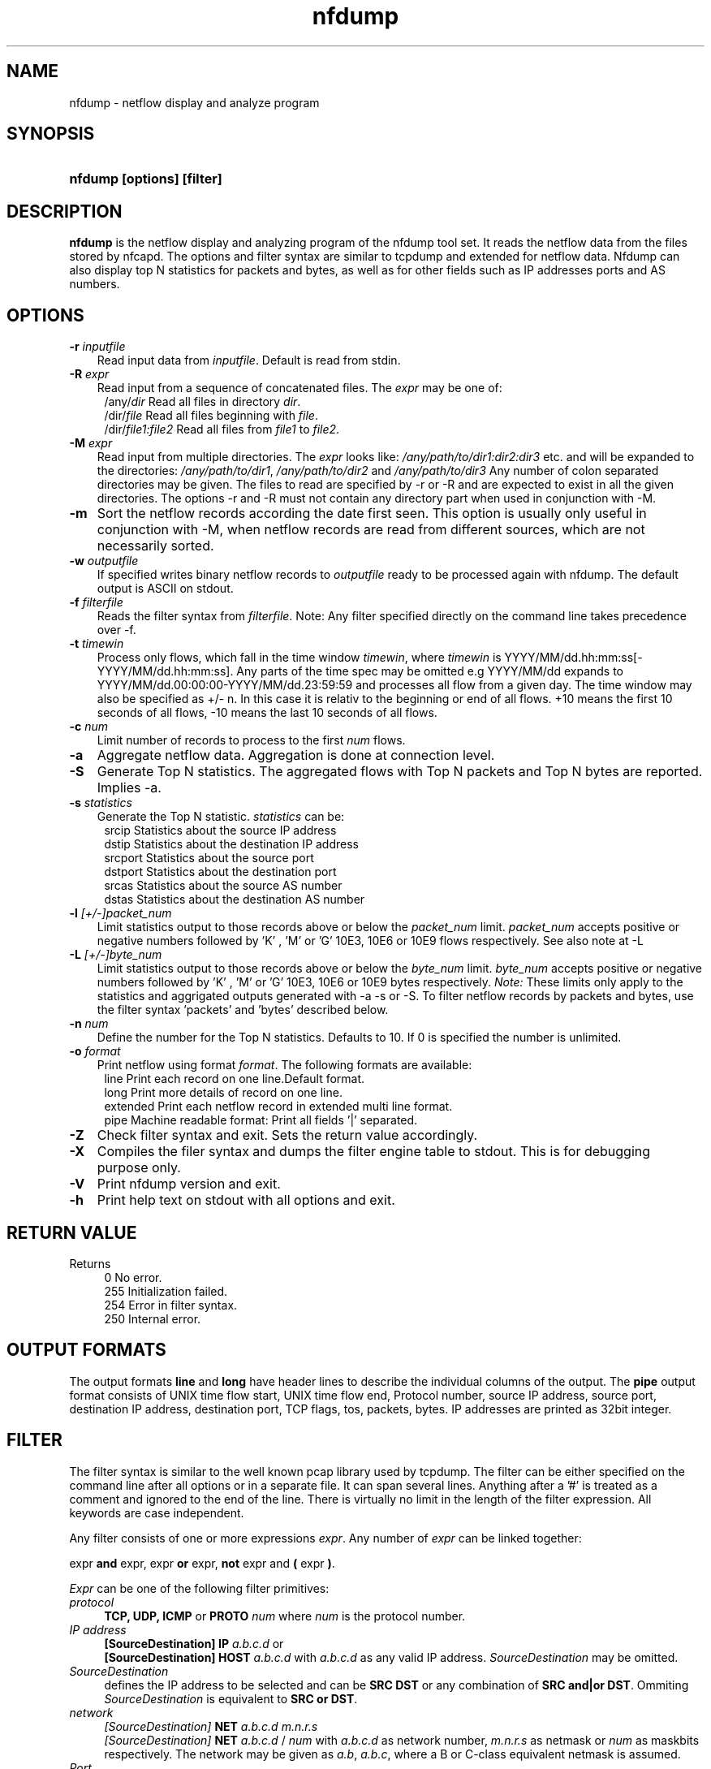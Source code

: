 .TH nfdump 1 2004-06-30 "" ""
.SH NAME
nfdump \- netflow display and analyze program
.SH SYNOPSIS
.HP 5
.B nfdump [options] [filter]
.SH DESCRIPTION
.B nfdump
is the netflow display and analyzing program of the nfdump tool set. 
It reads the netflow data from the files stored by nfcapd. The options
and filter syntax are similar to tcpdump and extended for netflow data. 
Nfdump can also display top N statistics for packets and bytes, as well
as for other fields such as IP addresses ports and AS numbers.

.SH OPTIONS
.TP 3
.B -r \fIinputfile
Read input data from \fIinputfile\fR. Default is read from stdin.
.TP 3
.B -R \fIexpr
Read input from a sequence of concatenated files. The \fIexpr\fR
may be one of:
.PD 0
.RS 4
/any/\fIdir\fR          Read all files in directory \fIdir\fR.
.P
/dir/\fIfile\fR         Read all files beginning with \fIfile\fR.
.P
/dir/\fIfile1:file2\fR  Read all files from \fIfile1\fR to \fIfile2\fR.
.RE
.PD
.TP 3
.B -M \fIexpr
Read input from multiple directories. The \fIexpr\fR looks like:
\fI/any/path/to/dir1:dir2:dir3\fR etc. and will be expanded to the
directories: \fI/any/path/to/dir1\fR, \fI/any/path/to/dir2\fR and 
\fI/any/path/to/dir3\fR Any number of colon separated directories may 
be given. The files to read are specified by -r or -R and are expected 
to exist in all the given directories.  The options -r and -R must 
not contain any directory part when used in conjunction with -M.
.TP 3
.B -m
Sort the netflow records according the date first seen. This option is
usually only useful in conjunction with -M, when netflow records are 
read from different sources, which are not necessarily sorted.
.TP 3
.B -w \fIoutputfile
If specified writes binary netflow records to \fIoutputfile\fR ready
to be processed again with nfdump. The default output is ASCII on
stdout.
.TP 3
.B -f \fIfilterfile
Reads the filter syntax from \fIfilterfile\fR. Note: Any filter specified
directly on the command line takes precedence over -f.
.TP 3
.B -t \fItimewin
Process only flows, which fall in the time window \fItimewin\fR, where
\fItimewin\fR is YYYY/MM/dd.hh:mm:ss[-YYYY/MM/dd.hh:mm:ss]. Any parts of
the time spec may be omitted e.g YYYY/MM/dd expands to 
YYYY/MM/dd.00:00:00-YYYY/MM/dd.23:59:59 and processes all flow from a 
given day. The time window may also be specified as +/- n. In this case
it is relativ to the beginning or end of all flows. +10 means the first
10 seconds of all flows, -10 means the last 10 seconds of all flows.
.TP 3
.B -c \fInum
Limit number of records to process to the first \fInum\fR flows.
.TP 3
.B -a
Aggregate netflow data. Aggregation is done at connection level.
.TP 3
.B -S
Generate Top N statistics. The aggregated flows with Top N packets and 
Top N bytes are reported. Implies -a.
.TP 3
.B -s \fIstatistics
Generate the Top N statistic. \fIstatistics\fR can be:
.PD 0
.RS 4
srcip	Statistics about the source IP address
.P
dstip	Statistics about the destination IP address
.P
srcport	Statistics about the source port
.P
dstport	Statistics about the destination port
.P
srcas	Statistics about the source AS number
.P
dstas	Statistics about the destination AS number
.RE
.PD
.TP 3
.B -l \fI[+/-]packet_num
Limit statistics output to those records above or below the \fIpacket_num\fR 
limit. \fIpacket_num\fR accepts positive or negative numbers followed by 'K'
, 'M' or 'G' 10E3, 10E6 or 10E9 flows respectively. See also note at -L
.TP 3
.B -L \fI[+/-]byte_num
Limit statistics output to those records above or below the \fIbyte_num\fR 
limit. \fIbyte_num\fR accepts positive or negative numbers followed by 'K'
, 'M' or 'G' 10E3, 10E6 or 10E9 bytes respectively. \fINote:\fR These limits only
apply to the statistics and aggrigated outputs generated with -a -s or -S.
To filter netflow records by packets and bytes, use the filter syntax 'packets'
and 'bytes' described below.
.TP 3
.B -n \fInum
Define the number for the Top N statistics. Defaults to 10. If 0 is specified
the number is unlimited.
.TP 3
.B -o \fIformat
Print netflow using format \fIformat\fR. The following formats are available:
.PD 0
.RS 4
line		Print each record on one line.Default format.
.P
long		Print more details of record on one line.
.P
extended	Print each netflow record in extended multi line format.
.P
pipe		Machine readable format: Print all fields '|' separated.
.RE
.PD
.TP 3
.B -Z
Check filter syntax and exit. Sets the return value accordingly.
.TP 3
.B -X
Compiles the filer syntax and dumps the filter engine table to stdout.
This is for debugging purpose only.
.TP 3
.B -V
Print nfdump version and exit.
.TP 3
.B -h
Print help text on stdout with all options and exit.
.SH "RETURN VALUE"
Returns 
.PD 0
.RS 4 
0   No error. \fn
.P
255 Initialization failed.
.P
254 Error in filter syntax.
.P
250 Internal error.
.RE
.PD
.SH "OUTPUT FORMATS"
The output formats \fBline\fR and \fBlong\fR have header lines to describe the
individual columns of the output. The \fBpipe\fR output format consists of UNIX
time flow start, UNIX time flow end, Protocol number, source IP address, source port,
destination IP address, destination port, TCP flags, tos, packets, bytes. IP 
addresses are printed as 32bit integer.
.SH "FILTER"
The filter syntax is similar to the well known pcap library used by tcpdump.
The filter can be either specified on the command line after all options or 
in a separate file. It can span several lines. Anything after a '#' is treated as a 
comment and ignored to the end of the line. There is virtually no limit in 
the length of the filter expression. All keywords are case independent.
.P Syntax
Any filter consists of one or more expressions \fIexpr\fR. Any number of \fIexpr\fR
can be linked together:
.P
expr \fBand\fR expr, expr \fBor\fR expr, \fBnot\fR expr and \fB(\fR expr \fB)\fR.
.P
\fIExpr\fR can be one of the following filter primitives:
.TP 4
.I protocol
\fBTCP, UDP, ICMP\fR or \fBPROTO\fR \fInum\fR where \fInum\fR is the protocol 
number.
.TP 4
.I IP address
.PD 0
.RS 4
\fB[SourceDestination]\fR \fBIP\fR \fIa.b.c.d\fR or
.P
\fB[SourceDestination]\fR \fBHOST\fR \fIa.b.c.d\fR with \fIa.b.c.d\fR as any valid IP address.
\fISourceDestination\fR may be omitted.
.RE
.PD
.TP 4
.I SourceDestination
defines the IP address to be selected and can be \fBSRC\fR 
\fBDST\fR or any combination of \fBSRC and|or DST\fR. Ommiting \fISourceDestination\fR is 
equivalent to \fBSRC or DST\fR.
.TP 4
.I network
\fI[SourceDestination]\fR \fBNET\fR \fIa.b.c.d\fR \fIm.n.r.s\fR
.PD 0
.RS 4
\fI[SourceDestination]\fR \fBNET\fR \fIa.b.c.d\fR / \fInum\fR with \fIa.b.c.d\fR 
as network number, \fIm.n.r.s\fR as netmask or \fInum\fR as maskbits respectively. 
The network may be given as \fIa.b\fR, \fIa.b.c\fR, where a B or C-class equivalent netmask 
is assumed.
.RE
.PD
.TP 4 
.I Port
\fI[SourceDestination]\fR  \fBPORT\fR \fI[comp]\fR \fInum\fR with \fInum\fR as a valid port number.
If \fIcomp\fR is omitted, '=' is assumed.
.TP 4
.I Flags
\fBflags\fR \fItcpflags\fR with \fItcpflags\fR as a combination of:
.PD 0
.RS 4
A	ACK.
.P
S	SYN.
.P
F	FIN.
.P
R	Reset.
.P
P	Push.
.P
U	Urgent.
.P
X	All flags on.
.RE
.PD
The ordering of the flags is not relevant. Flags not mentioned are treated as don't care.
In order to get those flows with only the SYN flag set, use the syntax '\fBflags S and not
flags AFRPU\R '.
.TP 4 
.I TOS
Type of service: \fBtos\fR \fIvalue\fR with \fIvalue\fR 0..255.
.TP 4 
.I Packets
\fBpackets\fR \fI[comp]\fR \fInum\fR to limit the packet count in the netflow record.
.TP 4 
.I Bytes
\fBbytes\fR \fI[comp]\fR \fInum\fR to limit the byte count in the netflow record.
.TP 4
\fIcomp\fR The following comparators are supported:
.B =, ==, >, <,  EQ, LT, GT .
If \fIcomp\fR is omitted, '=' is assumed.
.TP 4
.I AS
\fI[SourceDestination]\fR  \fBAS\fR \fInum\fR with \fInum\fR as a valid AS number.
.SH "EXAMPLES"
.B nfdump -r /and/dir/nfcapd.200407110845 -c 100 'tcp and ( src ip 172.16.17.18 or dst ip 172.16.17.19 )'
Dumps the first 100 netflow records which match the given filter:
.P
.B nfdump -R /and/dir/nfcapd.200407110845:nfcapd.200407110945 'host 192.168.1.2'
Dumps all netflow records of host 192.168.1.2 from July 11 08:45 - 09:45
.P
.B nfdump -M /to/and/dir1:dir2 -R nfcapd.200407110845:nfcapd.200407110945  -S -n 20
Generates the Top 20 statistics from 08:45 to 09:45 from 3 sources
.P
.B nfdump -r /and/dir/nfcapd.200407110845 -S -n 20
Generates the Top 20 statistics 
.P
.B cat file1 file2 file3 | nfdump 'tcp and ( src port > 1024 and dst port 80 )
nfdump reads from stdin and dumps all port 80 connections to any web server.
.SH NOTES
Generating the statistics for data files of a few hundred MB should be no problem. However
be careful if you want to create statistics of several GB of data. This may consume a lot
of memory and can take a while. 
.SH "SEE ALSO"
nfcapd(1), nfprofile(1), nfreplay(1)
.SH BUGS
There is still the famous last bug. Please report them - all the last bugs - back to me.

